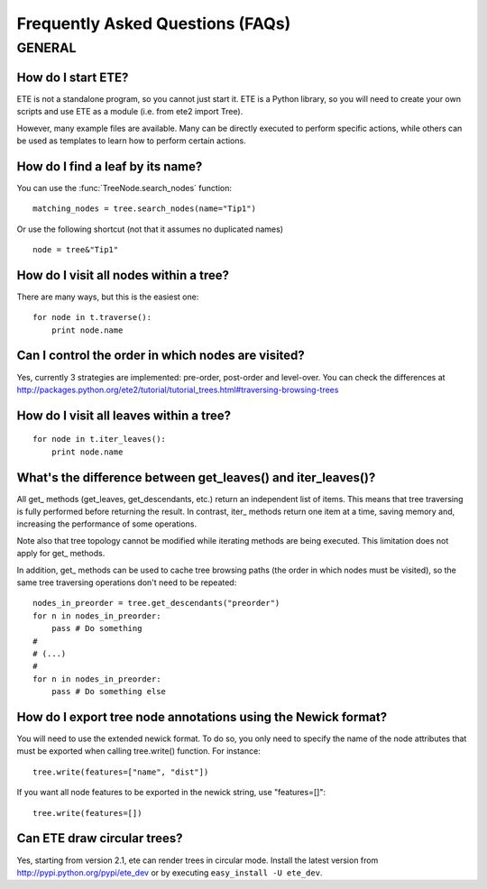 Frequently Asked Questions (FAQs)
**********************************

GENERAL
============

How do I start ETE?
-----------------------------------------------------------------

ETE is not a standalone program, so you cannot just start it. ETE is a
Python library, so you will need to create your own scripts and use
ETE as a module (i.e. from ete2 import Tree).

However, many example files are available. Many can be directly
executed to perform specific actions, while others can be used as
templates to learn how to perform certain actions.

How do I find a leaf by its name?
-----------------------------------------------------------------
You can use the :func:`TreeNode.search_nodes` function: 

:: 
  
  matching_nodes = tree.search_nodes(name="Tip1")
  
Or use the following shortcut (not that it assumes no duplicated
names)

:: 

  node = tree&"Tip1"

How do I visit all nodes within a tree?
-----------------------------------------------------------------

There are many ways, but this is the easiest one:

:: 

  for node in t.traverse():
      print node.name

Can I control the order in which nodes are visited?
-----------------------------------------------------------------

Yes, currently 3 strategies are implemented: pre-order, post-order and
level-over. You can check the differences at
http://packages.python.org/ete2/tutorial/tutorial_trees.html#traversing-browsing-trees
      

How do I visit all leaves within a tree?
-----------------------------------------------------------------
:: 

  for node in t.iter_leaves():
      print node.name


What's the difference between **get_leaves()** and **iter_leaves()**?
-----------------------------------------------------------------------

All get\_ methods (get_leaves, get_descendants, etc.) return an
independent list of items. This means that tree traversing is fully
performed before returning the result.  In contrast, iter\_ methods
return one item at a time, saving memory and, increasing the
performance of some operations.

Note also that tree topology cannot be modified while iterating
methods are being executed. This limitation does not apply for get\_
methods.

In addition, get\_ methods can be used to cache tree browsing paths
(the order in which nodes must be visited), so the same tree
traversing operations don't need to be repeated:

::

  nodes_in_preorder = tree.get_descendants("preorder")
  for n in nodes_in_preorder:
      pass # Do something
  #
  # (...)
  #
  for n in nodes_in_preorder:
      pass # Do something else
  



How do I export tree node annotations using the Newick format?
---------------------------------------------------------------

You will need to use the extended newick format. To do so, you only
need to specify the name of the node attributes that must be exported
when calling tree.write() function. For instance:

::

   tree.write(features=["name", "dist"])

If you want all node features to be exported in the newick string, use
"features=[]":

::

   tree.write(features=[])


Can ETE draw circular trees?
----------------------------------

Yes, starting from version 2.1, ete can render trees in circular
mode. Install the latest version from
http://pypi.python.org/pypi/ete_dev or by executing ``easy_install -U
ete_dev``.

